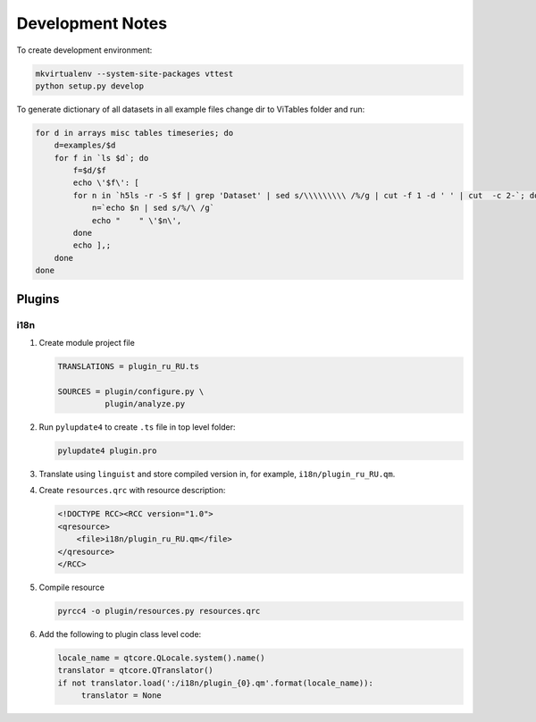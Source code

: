 Development Notes
=================

To create development environment:

.. code-block:: sh

   mkvirtualenv --system-site-packages vttest
   python setup.py develop

To generate dictionary of all datasets in all example files change dir
to ViTables folder and run:

.. code-block:: sh

   for d in arrays misc tables timeseries; do 
       d=examples/$d
       for f in `ls $d`; do
           f=$d/$f
           echo \'$f\': [
	   for n in `h5ls -r -S $f | grep 'Dataset' | sed s/\\\\\\\\\ /%/g | cut -f 1 -d ' ' | cut  -c 2-`; do
	       n=`echo $n | sed s/%/\ /g`
	       echo "    " \'$n\',
	   done
	   echo ],;
       done
   done


Plugins
-------

i18n
++++

1. Create module project file

   .. code-block:: text

        TRANSLATIONS = plugin_ru_RU.ts

        SOURCES = plugin/configure.py \
                  plugin/analyze.py

   
2. Run ``pylupdate4`` to create ``.ts`` file in top level folder:
   
   .. code-block:: sh

       pylupdate4 plugin.pro

3. Translate using ``linguist`` and store compiled version in, for
   example, ``i18n/plugin_ru_RU.qm``.

4. Create ``resources.qrc`` with resource description:

   .. code-block:: xml

        <!DOCTYPE RCC><RCC version="1.0">
        <qresource>
            <file>i18n/plugin_ru_RU.qm</file>
        </qresource>
        </RCC>

5. Compile resource

   .. code-block:: sh

       pyrcc4 -o plugin/resources.py resources.qrc

6. Add the following to plugin class level code:

   .. code-block:: python

        locale_name = qtcore.QLocale.system().name()
        translator = qtcore.QTranslator()
        if not translator.load(':/i18n/plugin_{0}.qm'.format(locale_name)):
             translator = None
